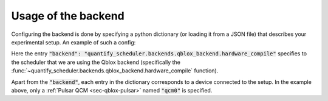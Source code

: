 .. _sec-qblox-how-to-configure:

Usage of the backend
====================

Configuring the backend is done by specifying a python dictionary (or loading it from a JSON file)
that describes your experimental setup. An example of such a config:

.. jupyter-execute::
    :linenos:

    mapping_config = {
        "backend": "quantify_scheduler.backends.qblox_backend.hardware_compile",
        "qcm0": {
            "instrument_type": "Pulsar_QCM",
            "ref": "int",
            "complex_output_0": {
                "line_gain_db": 0,
                "lo_name": "lo0",
                "seq0": {
                    "port": "q0:mw",
                    "clock": "q0.01",
                    "interm_freq": 50e6
                }
            },
            "complex_output_1": {
                "line_gain_db": 0,
                "lo_name": "lo1",
                "mixer_corrections": {
                    "amp_ratio": 0.9,
                    "phase_error": 7,
                    "offset_I": 0.001,
                    "offset_Q": -0.03
                },
                "seq1": {
                    "port": "q1:mw",
                    "clock": "q1.01",
                    "interm_freq": None
                }
            },
        },
        "lo0": {"instrument_type": "LocalOscillator", "lo_freq": None, "power": 1},
        "lo1": {"instrument_type": "LocalOscillator", "lo_freq": 7.2e9, "power": 1}
    }

Here the entry :code:`"backend": "quantify_scheduler.backends.qblox_backend.hardware_compile"` specifies to the scheduler
that we are using the Qblox backend (specifically the :func:`~quantify_scheduler.backends.qblox_backend.hardware_compile` function).

Apart from the :code:`"backend"`, each entry in the dictionary corresponds to a device connected to the setup. In the example above, only a
:ref:`Pulsar QCM <sec-qblox-pulsar>` named :code:`"qcm0"` is specified.
